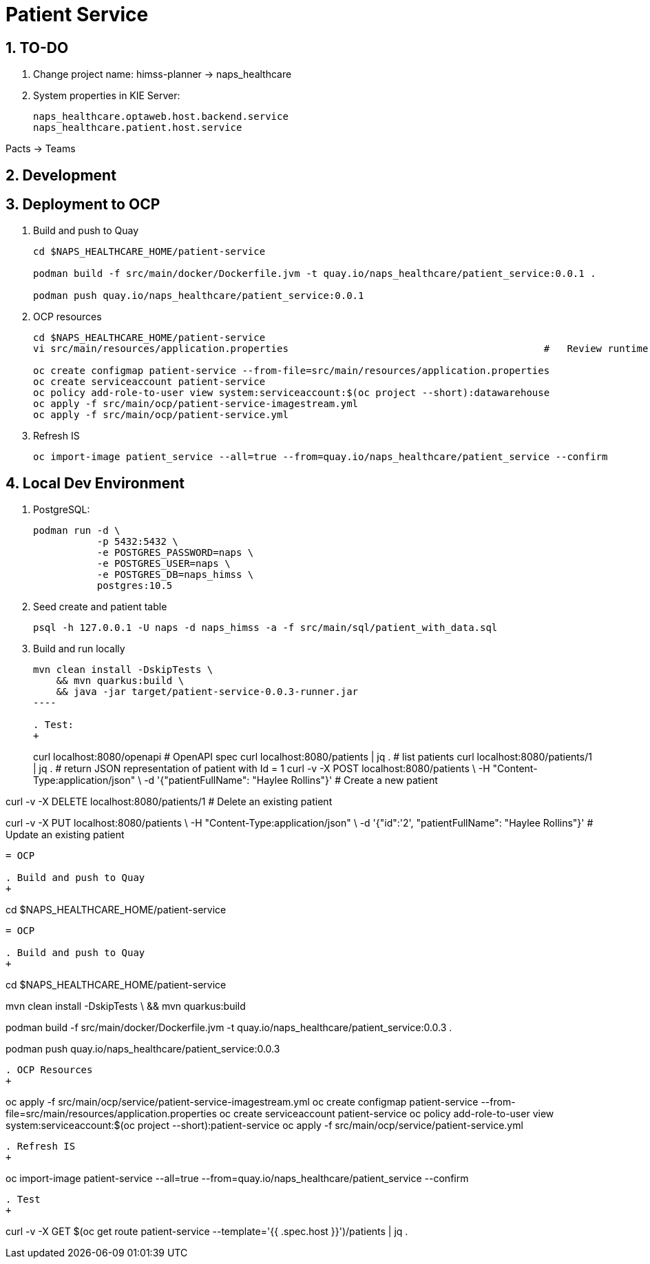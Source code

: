 = Patient Service

:numbered:

== TO-DO
. Change project name:  himss-planner -> naps_healthcare

. System properties in KIE Server:
+
-----
naps_healthcare.optaweb.host.backend.service
naps_healthcare.patient.host.service
-----

Pacts -> Teams


== Development

== Deployment to OCP

. Build and push to Quay
+
-----
cd $NAPS_HEALTHCARE_HOME/patient-service

podman build -f src/main/docker/Dockerfile.jvm -t quay.io/naps_healthcare/patient_service:0.0.1 .

podman push quay.io/naps_healthcare/patient_service:0.0.1
-----

. OCP resources
+
-----
cd $NAPS_HEALTHCARE_HOME/patient-service
vi src/main/resources/application.properties                                            #   Review runtime properties

oc create configmap patient-service --from-file=src/main/resources/application.properties
oc create serviceaccount patient-service
oc policy add-role-to-user view system:serviceaccount:$(oc project --short):datawarehouse
oc apply -f src/main/ocp/patient-service-imagestream.yml
oc apply -f src/main/ocp/patient-service.yml
-----

. Refresh IS
+
-----
oc import-image patient_service --all=true --from=quay.io/naps_healthcare/patient_service --confirm
-----

== Local Dev Environment

. PostgreSQL:
+
-----
podman run -d \
           -p 5432:5432 \
           -e POSTGRES_PASSWORD=naps \
           -e POSTGRES_USER=naps \
           -e POSTGRES_DB=naps_himss \
           postgres:10.5
-----

. Seed create and patient table
+
-----
psql -h 127.0.0.1 -U naps -d naps_himss -a -f src/main/sql/patient_with_data.sql
-----

. Build and run locally
+
-----
mvn clean install -DskipTests \
    && mvn quarkus:build \
    && java -jar target/patient-service-0.0.3-runner.jar
----

. Test:
+
-----
curl localhost:8080/openapi                                                 #   OpenAPI spec
curl localhost:8080/patients | jq .                                         #   list patients
curl localhost:8080/patients/1 | jq .                                       #   return JSON representation of patient with Id = 1
curl -v -X POST localhost:8080/patients \
     -H "Content-Type:application/json" \
     -d '{"patientFullName": "Haylee Rollins"}'                             #   Create a new patient

curl -v -X DELETE localhost:8080/patients/1                                 #   Delete an existing patient

curl -v -X PUT localhost:8080/patients \
     -H "Content-Type:application/json" \
     -d '{"id":'2', "patientFullName": "Haylee Rollins"}'                   #   Update an existing patient
-----


= OCP

. Build and push to Quay
+
-----
cd $NAPS_HEALTHCARE_HOME/patient-service

    
-----

= OCP

. Build and push to Quay
+
-----
cd $NAPS_HEALTHCARE_HOME/patient-service

mvn clean install -DskipTests \
    && mvn quarkus:build

podman build -f src/main/docker/Dockerfile.jvm -t quay.io/naps_healthcare/patient_service:0.0.3 .

podman push quay.io/naps_healthcare/patient_service:0.0.3
-----

. OCP Resources
+
-----
oc apply -f src/main/ocp/service/patient-service-imagestream.yml
oc create configmap patient-service --from-file=src/main/resources/application.properties
oc create serviceaccount patient-service
oc policy add-role-to-user view system:serviceaccount:$(oc project --short):patient-service
oc apply -f src/main/ocp/service/patient-service.yml
-----

. Refresh IS
+
-----
oc import-image patient-service --all=true --from=quay.io/naps_healthcare/patient_service --confirm
-----

. Test
+
-----
curl -v -X GET $(oc get route patient-service --template='{{ .spec.host }}')/patients | jq .
-----

